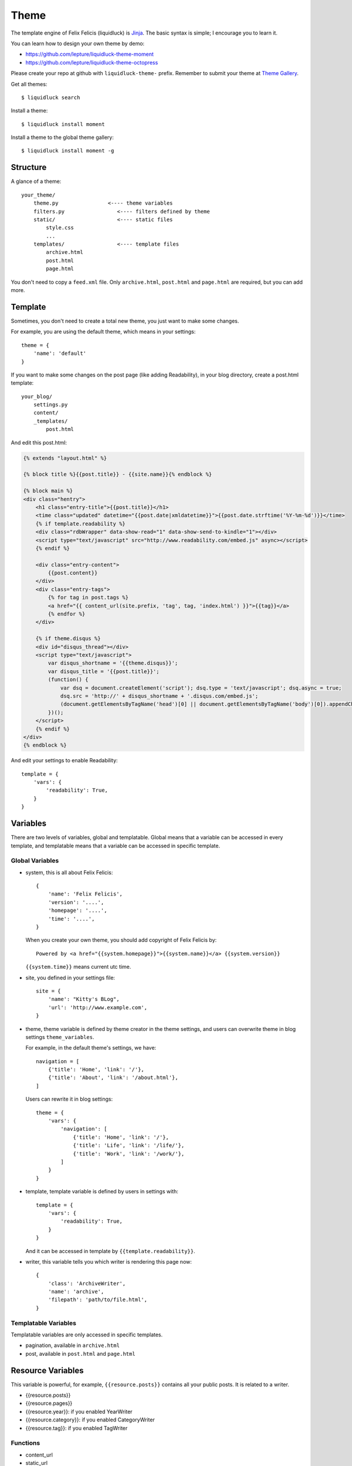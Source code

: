 .. _theme:

Theme
========

The template engine of Felix Felicis (liquidluck) is Jinja_.
The basic syntax is simple; I encourage you to learn it.



You can learn how to design your own theme by demo:

- https://github.com/lepture/liquidluck-theme-moment
- https://github.com/lepture/liquidluck-theme-octopress

Please create your repo at github with ``liquidluck-theme-`` prefix.
Remember to submit your theme at `Theme Gallery`_.

Get all themes::

    $ liquidluck search

Install a theme::

    $ liquidluck install moment

Install a theme to the global theme gallery::

    $ liquidluck install moment -g


Structure
----------

A glance of a theme::

    your_theme/
        theme.py                <---- theme variables
        filters.py                 <---- filters defined by theme
        static/                    <---- static files
            style.css
            ...
        templates/                 <---- template files
            archive.html
            post.html
            page.html


You don't need to copy a ``feed.xml`` file. Only ``archive.html``, ``post.html``
and ``page.html`` are required, but you can add more.

.. _template:

Template
----------

Sometimes, you don't need to create a total new theme, you just want to make
some changes.

For example, you are using the default theme, which means in your settings::

    theme = {
        'name': 'default'
    }


If you want to make some changes on the post page (like adding Readability),
in your blog directory, create a post.html template::

    your_blog/
        settings.py
        content/
        _templates/
            post.html

And edit this post.html:

.. sourcecode:: html+jinja

    {% extends "layout.html" %}

    {% block title %}{{post.title}} - {{site.name}}{% endblock %}

    {% block main %}
    <div class="hentry">
        <h1 class="entry-title">{{post.title}}</h1>
        <time class="updated" datetime="{{post.date|xmldatetime}}">{{post.date.strftime('%Y-%m-%d')}}</time>
        {% if template.readability %}
        <div class="rdbWrapper" data-show-read="1" data-show-send-to-kindle="1"></div>
        <script type="text/javascript" src="http://www.readability.com/embed.js" async></script>
        {% endif %}

        <div class="entry-content">
            {{post.content}}
        </div>
        <div class="entry-tags">
            {% for tag in post.tags %}
            <a href="{{ content_url(site.prefix, 'tag', tag, 'index.html') }}">{{tag}}</a>
            {% endfor %}
        </div>

        {% if theme.disqus %}
        <div id="disqus_thread"></div>
        <script type="text/javascript">
            var disqus_shortname = '{{theme.disqus}}';
            var disqus_title = '{{post.title}}';
            (function() {
                var dsq = document.createElement('script'); dsq.type = 'text/javascript'; dsq.async = true;
                dsq.src = 'http://' + disqus_shortname + '.disqus.com/embed.js';
                (document.getElementsByTagName('head')[0] || document.getElementsByTagName('body')[0]).appendChild(dsq);
            })();
        </script>
        {% endif %}
    </div>
    {% endblock %}


And edit your settings to enable Readability::

    template = {
        'vars': {
            'readability': True,
        }
    }


Variables
----------

There are two levels of variables, global and templatable. Global means that a
variable can be accessed in every template, and templatable means that a variable
can be accessed in specific template.


Global Variables
~~~~~~~~~~~~~~~~~~

- system, this is all about Felix Felicis::

    {
        'name': 'Felix Felicis',
        'version': '....',
        'homepage': '....',
        'time': '....',
    }

  When you create your own theme, you should add copyright of Felix Felicis by::

    Powered by <a href="{{system.homepage}}">{{system.name}}</a> {{system.version}}

  ``{{system.time}}`` means current utc time.

- site, you defined in your settings file::

    site = {
        'name': "Kitty's BLog",
        'url': 'http://www.example.com',
    }

- theme, theme variable is defined by theme creator in the theme settings, and
  users can overwrite theme in blog settings ``theme_variables``.

  For example, in the default theme's settings, we have::

    navigation = [
        {'title': 'Home', 'link': '/'},
        {'title': 'About', 'link': '/about.html'},
    ]

  Users can rewrite it in blog settings::

    theme = {
        'vars': {
            'navigation': [
                {'title': 'Home', 'link': '/'},
                {'title': 'Life', 'link': '/life/'},
                {'title': 'Work', 'link': '/work/'},
            ]
        }
    }

- template, template variable is defined by users in settings with::

    template = {
        'vars': {
            'readability': True,
        }
    }

  And it can be accessed in template by ``{{template.readability}}``.

- writer, this variable tells you which writer is rendering this page now::

    {
        'class': 'ArchiveWriter',
        'name': 'archive',
        'filepath': 'path/to/file.html',
    }


Templatable Variables
~~~~~~~~~~~~~~~~~~~~~~~

Templatable variables are only accessed in specific templates.

- pagination, available in ``archive.html``
- post, available in ``post.html`` and ``page.html``


Resource Variables
-----------------------

This variable is powerful, for example, ``{{resource.posts}}`` contains all
your public posts. It is related to a writer.

- {{resource.posts}}
- {{resource.pages}}
- {{resource.year}}: if you enabled YearWriter
- {{resource.category}}: if you enabled CategoryWriter
- {{resource.tag}}: if you enabled TagWriter


Functions
~~~~~~~~~

- content_url
- static_url


Filters
---------

Filter is an important concept in Jinja_.

Default Filters
~~~~~~~~~~~~~~~~

- xmldatetime
- permalink, ``{{post|permalink}}`` to create the permalink of a post
- tag_url
- year_url
- feed_updated


Theme Filters
~~~~~~~~~~~~~~~


Contributors
-------------

If you have designed a theme, you can submit it to the `Theme Gallery`_


.. _`Theme Gallery`: https://github.com/lepture/liquidluck/wiki/Themes
.. _Jinja: http://jinja.pocoo.org
